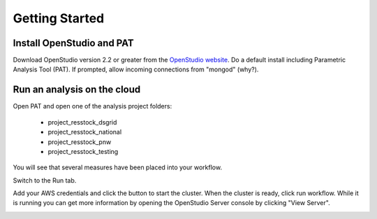 Getting Started
###############

Install OpenStudio and PAT
==========================

Download OpenStudio version 2.2 or greater from the `OpenStudio website <https://www.openstudio.net/downloads>`_.
Do a default install including Parametric Analysis Tool (PAT). If prompted, allow incoming connections from "mongod" (why?).

Run an analysis on the cloud
============================

Open PAT and open one of the analysis project folders:

 - project_resstock_dsgrid
 - project_resstock_national
 - project_resstock_pnw
 - project_resstock_testing

You will see that several measures have been placed into your workflow. 

.. image:: images/pat_project_open.png

Switch to the Run tab. 

.. image:: images/pat_run_screen.png

Add your AWS credentials and click the button to start the cluster. 
When the cluster is ready, click run workflow. 
While it is running you can get more information by opening the OpenStudio Server console by clicking "View Server".

.. image:: images/os_server_console.png



